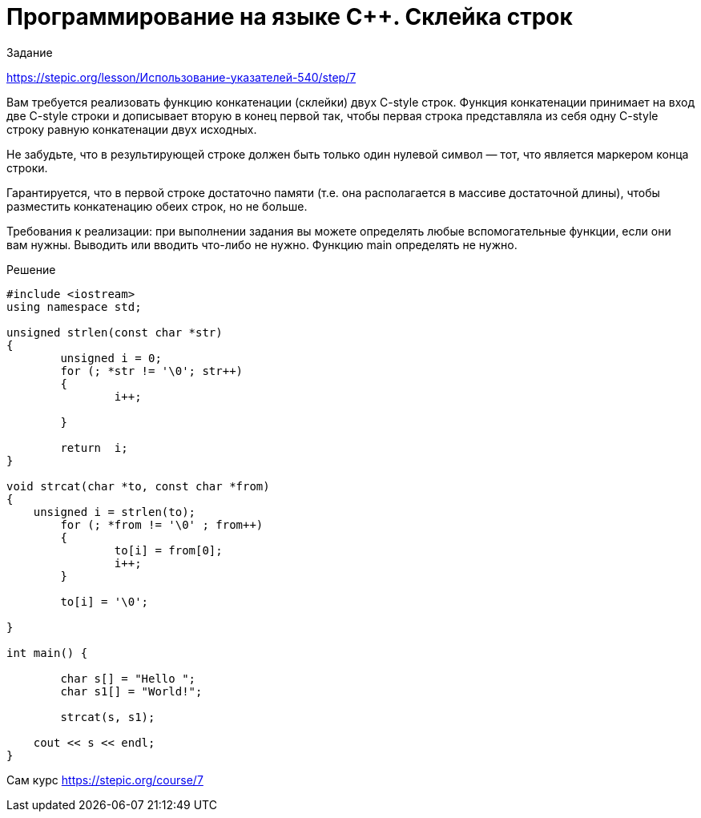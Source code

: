 = Программирование на языке C++. Склейка строк
:hp-alt-title: cplusplus programming string concat
:hp-tags: Stepic, C++, course

Задание 

https://stepic.org/lesson/Использование-указателей-540/step/7

Вам требуется реализовать функцию конкатенации (склейки) двух C-style строк. Функция конкатенации принимает на вход две C-style строки и дописывает вторую в конец первой так, чтобы первая строка представляла из себя одну C-style строку равную конкатенации двух исходных. 

Не забудьте, что в результирующей строке должен быть только один нулевой символ — тот, что является маркером конца строки. 

Гарантируется, что в первой строке достаточно памяти (т.е. она располагается в массиве достаточной длины), чтобы разместить конкатенацию обеих строк, но не больше.

Требования к реализации: при выполнении задания вы можете определять любые вспомогательные функции, если они вам нужны. Выводить или вводить что-либо не нужно. Функцию main определять не нужно.


Решение

[source, cpp]
----
#include <iostream>
using namespace std;

unsigned strlen(const char *str)
{   
	unsigned i = 0;
	for (; *str != '\0'; str++) 
	{	
		i++;
		
	}
	
	return  i;
}

void strcat(char *to, const char *from)
{
    unsigned i = strlen(to);
	for (; *from != '\0' ; from++) 
	{	
		to[i] = from[0];
		i++;
	}
	
	to[i] = '\0';
	
}

int main() {
	
	char s[] = "Hello ";
	char s1[] = "World!";
	
	strcat(s, s1);
	
    cout << s << endl;
}
----

Сам курс https://stepic.org/course/7